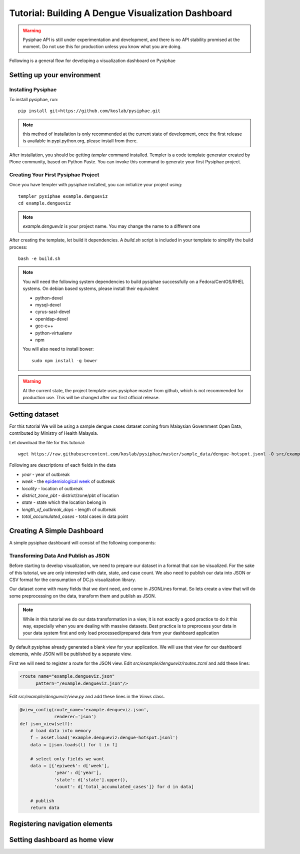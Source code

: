 Tutorial: Building A Dengue Visualization Dashboard
=====================================================

.. warning::

   Pysiphae API is still under experimentation and development, and there is
   no API stability promised at the moment. Do not use this for production
   unless you know what you are doing.

Following is a general flow for developing a visualization dashboard
on Pysiphae

.. graphviz::

   digraph Flow {
        graph [splines=ortho, rankdir=LR];
        node [shape=box];
        start [shape=circle];

        has_env [shape=diamond, label="Installed\nPysiphae"];
        installenv [label="Setup\nEnvironment"];
        create_skel [label="Create\nSkeleton"];
        prep_data [label="Prepare\nData"];
        create_view [label="Create\nView"];
        create_dashboard [label="Create\nDashboard"];
        deploy [shape=circle];
        buildout [label="Buildout"];
        start -> has_env;
        has_env -> create_skel [label="Yes"];
        has_env -> installenv [label="No"];
        installenv -> create_skel;
        create_skel -> buildout;
        buildout -> prep_data;
        prep_data -> create_view;
        create_view -> create_dashboard;
        create_dashboard -> deploy;
   }


Setting up your environment
----------------------------

Installing Pysiphae
++++++++++++++++++++

To install pysiphae, run::

    pip install git+https://github.com/koslab/pysiphae.git

.. note:: 

   this method of installation is only recommended at the current state of
   development, once the first release is available in pypi.python.org, please
   install from there.

After installation, you should be getting `templer` command installed. Templer
is a code template generator created by Plone community, based on Python Paste.
You can invoke this command to generate your first Pysiphae project.


.. seealso::

   Virtualenv:
     Ideally you should use a virtualenv to install pysiphae. Refer:
     http://docs.python-guide.org/en/latest/dev/virtualenvs/

   Templer Documentation:
     http://templer-manual.readthedocs.org/en/latest/

Creating Your First Pysiphae Project
+++++++++++++++++++++++++++++++++++++

Once you have templer with pysiphae installed, you can initialize your project
using::

    templer pysiphae example.dengueviz
    cd example.dengueviz

.. note::

   `example.dengueviz` is your project name. You may change the name to a
   different one

After creating the template, let build it dependencies. A `build.sh` script is
included in your template to simplify the build process::

    bash -e build.sh

.. note::

   You will need the following system dependencies to build pysiphae
   successfully on a Fedora/CentOS/RHEL systems. On debian based systems,
   please install their equivalent

   * python-devel
   * mysql-devel
   * cyrus-sasl-devel
   * openldap-devel
   * gcc-c++
   * python-virtualenv
   * npm

   You will also need to install bower::

     sudo npm install -g bower

.. warning::

   At the current state, the project template uses pysiphae master from github, 
   which is not recommended for production use. This will be changed after our
   first official release.

Getting dataset
----------------

For this tutorial We will be using a sample dengue cases dataset coming from 
Malaysian Government Open Data, contributed by Ministry of Health Malaysia. 

Let download the file for this tutorial::

    wget https://raw.githubusercontent.com/koslab/pysiphae/master/sample_data/dengue-hotspot.jsonl -O src/example/dengueviz/dengue-hotspot.jsonl

Following are descriptions of each fields in the data

* `year` - year of outbreak
* `week` - the `epidemiological week <http://www.cmmcp.org/epiweek.htm>`_ of
  outbreak
* `locality` - location of outbreak
* `district_zone_pbt` - district/zone/pbt of location
* `state` - state which the location belong in
* `length_of_outbreak_days` - length of outbreak
* `total_accumulated_cases` - total cases in data point

    
Creating A Simple Dashboard
----------------------------

A simple pysiphae dashboard will consist of the following components:

.. graphviz::

   graph components {
        graph [splines=ortho, rankdir=RL];
        node [shape=component];
        browser [shape=ellipse];
        view [label="View"];
        template [label="TAL Template"];
        jsonview [label="JSON View"];
        data [shape=box3d, label="Data Store"];
        js [label="Visualization JS"];
        pysiphae [shape=folder, label="Pysiphae"];
        browser -- template;
        template -- view;
        template -- js;
        js -- jsonview;
        jsonview -- data;
        view -- pysiphae;
        jsonview -- pysiphae;
   }

Transforming Data And Publish as JSON
++++++++++++++++++++++++++++++++++++++

Before starting to develop visualization, we need to prepare our dataset in a
format that can be visualized. For the sake of this tutorial, we are only
interested with date, state, and case count. We also need to publish our data
into JSON or CSV format for the consumption of DC.js visualization library. 

Our dataset come with many fields that we dont need, and come in JSONLines
format. So lets create a view that will do some preprocessing on the data,
transform them and publish as JSON.

.. note::

   While in this tutorial we do our data transformation in a view, it is not
   exactly a good practice to do it this way, especially when you are dealing
   with massive datasets. Best practice is to preprocess your data in your 
   data system first and only load processed/prepared data from your dashboard
   application

By default pysiphae already generated a blank view for your application. We
will use that view for our dashboard elements, while JSON will be published by
a separate view.

First we will need to register a route for the JSON view. Edit
`src/example/dengueviz/routes.zcml` and add these lines:

.. code-block:: xml

   <route name="example.dengueviz.json"
         pattern="/example.dengueviz.json"/>

Edit `src/example/dengueviz/view.py` and add these lines in the `Views` class.

.. code-block:: python

   @view_config(route_name='example.dengueviz.json',
                renderer='json')
   def json_view(self):
       # load data into memory
       f = asset.load('example.dengueviz:dengue-hotspot.jsonl')
       data = [json.loads(l) for l in f]
    
       # select only fields we want
       data = [{'epiweek': d['week'],
                'year': d['year'],
                'state': d['state'].upper(),
                'count': d['total_accumulated_cases']} for d in data]

       # publish
       return data

.. seealso::
   
   `Pyramid Route Pattern Syntax <http://docs.pylonsproject.org/projects/pyramid/en/latest/narr/urldispatch.html#route-pattern-syntax>`_
        URL Route patterns documentation.

   `Pyramid View <http://docs.pylonsproject.org/projects/pyramid/en/latest/narr/views.html>`_
        Pyramid Views documentations. Please take note that Pysiphae uses
        views that are attached to classes.
   
   `Asset <https://pypi.python.org/pypi/asset/>`_
        Asset library documentation.


Registering navigation elements
-------------------------------

Setting dashboard as home view
-------------------------------

